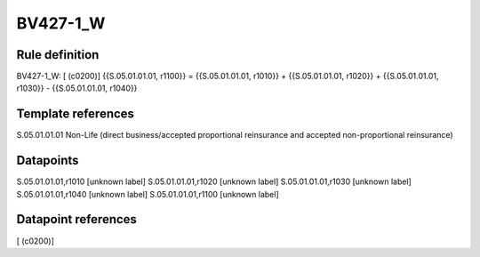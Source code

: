 =========
BV427-1_W
=========

Rule definition
---------------

BV427-1_W: [ (c0200)] {{S.05.01.01.01, r1100}} = {{S.05.01.01.01, r1010}} + {{S.05.01.01.01, r1020}} + {{S.05.01.01.01, r1030}} - {{S.05.01.01.01, r1040}}


Template references
-------------------

S.05.01.01.01 Non-Life (direct business/accepted proportional reinsurance and accepted non-proportional reinsurance)


Datapoints
----------

S.05.01.01.01,r1010 [unknown label]
S.05.01.01.01,r1020 [unknown label]
S.05.01.01.01,r1030 [unknown label]
S.05.01.01.01,r1040 [unknown label]
S.05.01.01.01,r1100 [unknown label]


Datapoint references
--------------------

[ (c0200)]